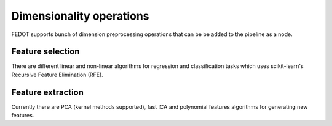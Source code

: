 Dimensionality operations
-------------------------

FEDOT supports bunch of dimension preprocessing operations that can be be added to the pipeline as a node.

Feature selection
^^^^^^^^^^^^^^^^^

There are different linear and non-linear algorithms for regression and classification tasks
which uses scikit-learn's Recursive Feature Elimination (RFE).

Feature extraction
^^^^^^^^^^^^^^^^^^

Currently there are PCA (kernel methods supported), fast ICA and
polynomial features algorithms for generating new features. 